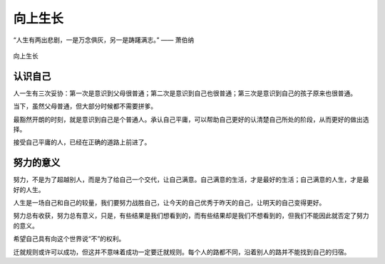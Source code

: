 .. post:: Jan 25, 2021
   :tags: 哲学, 心理, 感悟
   :author: Qitas
   :location: SUZ

向上生长
================

“人生有两出悲剧，一是万念俱灰，另一是踌躇满志。”       —— 萧伯纳

.. figure:: /imges/4.jpg
   :width: 100%
   :align: center

   向上生长

认识自己
----------------

人一生有三次妥协：第一次是意识到父母很普通；第二次是意识到自己也很普通；第三次是意识到自己的孩子原来也很普通。

当下，虽然父母普通，但大部分时候都不需要拼爹。

最豁然开朗的时刻，就是意识到自己是个普通人。承认自己平庸，可以帮助自己更好的认清楚自己所处的阶段，从而更好的做出选择。

接受自己平庸的人，已经在正确的道路上前进了。

努力的意义
----------------

努力，不是为了超越别人，而是为了给自己一个交代，让自己满意。自己满意的生活，才是最好的生活；自己满意的人生，才是最好的人生。

人生是一场自己和自己的较量，我们要努力战胜自己，让今天的自己优秀于昨天的自己，让明天的自己变得更好。

努力总有收获，努力总有意义，只是，有些结果是我们想看到的，而有些结果却是我们不想看到的，但我们不能因此就否定了努力的意义。

希望自己具有向这个世界说“不”的权利。

迁就规则或许可以成功，但这并不意味着成功一定要迁就规则。每个人的路都不同，沿着别人的路并不能找到自己的归宿。
